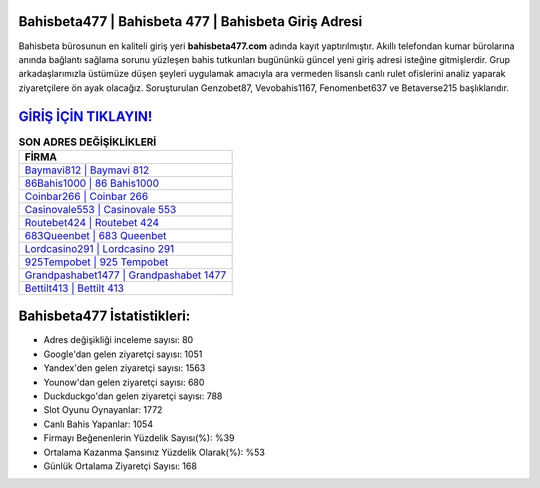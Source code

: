 ﻿Bahisbeta477 | Bahisbeta 477 | Bahisbeta Giriş Adresi
===================================

.. image:: images/bahisbeta-giris.jpg
   :width: 600
   
Bahisbeta bürosunun en kaliteli giriş yeri **bahisbeta477.com** adında kayıt yaptırılmıştır. Akıllı telefondan kumar bürolarına anında bağlantı sağlama sorunu yüzleşen bahis tutkunları bugününkü güncel yeni giriş adresi isteğine gitmişlerdir. Grup arkadaşlarımızla üstümüze düşen şeyleri uygulamak amacıyla ara vermeden lisanslı canlı rulet ofislerini analiz yaparak ziyaretçilere ön ayak olacağız. Soruşturulan Genzobet87, Vevobahis1167, Fenomenbet637 ve Betaverse215 başlıklarıdır.

`GİRİŞ İÇİN TIKLAYIN! <https://urlday.cc/git>`_
==============

.. list-table:: **SON ADRES DEĞİŞİKLİKLERİ**
   :widths: 100
   :header-rows: 1

   * - FİRMA
   * - `Baymavi812 | Baymavi 812 <baymavi812-baymavi-812-baymavi-giris-adresi.html>`_
   * - `86Bahis1000 | 86 Bahis1000 <86bahis1000-86-bahis1000-bahis1000-giris-adresi.html>`_
   * - `Coinbar266 | Coinbar 266 <coinbar266-coinbar-266-coinbar-giris-adresi.html>`_	 
   * - `Casinovale553 | Casinovale 553 <casinovale553-casinovale-553-casinovale-giris-adresi.html>`_	 
   * - `Routebet424 | Routebet 424 <routebet424-routebet-424-routebet-giris-adresi.html>`_ 
   * - `683Queenbet | 683 Queenbet <683queenbet-683-queenbet-queenbet-giris-adresi.html>`_
   * - `Lordcasino291 | Lordcasino 291 <lordcasino291-lordcasino-291-lordcasino-giris-adresi.html>`_	 
   * - `925Tempobet | 925 Tempobet <925tempobet-925-tempobet-tempobet-giris-adresi.html>`_
   * - `Grandpashabet1477 | Grandpashabet 1477 <grandpashabet1477-grandpashabet-1477-grandpashabet-giris-adresi.html>`_
   * - `Bettilt413 | Bettilt 413 <bettilt413-bettilt-413-bettilt-giris-adresi.html>`_
	 
Bahisbeta477 İstatistikleri:
===================================	 
* Adres değişikliği inceleme sayısı: 80
* Google'dan gelen ziyaretçi sayısı: 1051
* Yandex'den gelen ziyaretçi sayısı: 1563
* Younow'dan gelen ziyaretçi sayısı: 680
* Duckduckgo'dan gelen ziyaretçi sayısı: 788
* Slot Oyunu Oynayanlar: 1772
* Canlı Bahis Yapanlar: 1054
* Firmayı Beğenenlerin Yüzdelik Sayısı(%): %39
* Ortalama Kazanma Şansınız Yüzdelik Olarak(%): %53
* Günlük Ortalama Ziyaretçi Sayısı: 168

